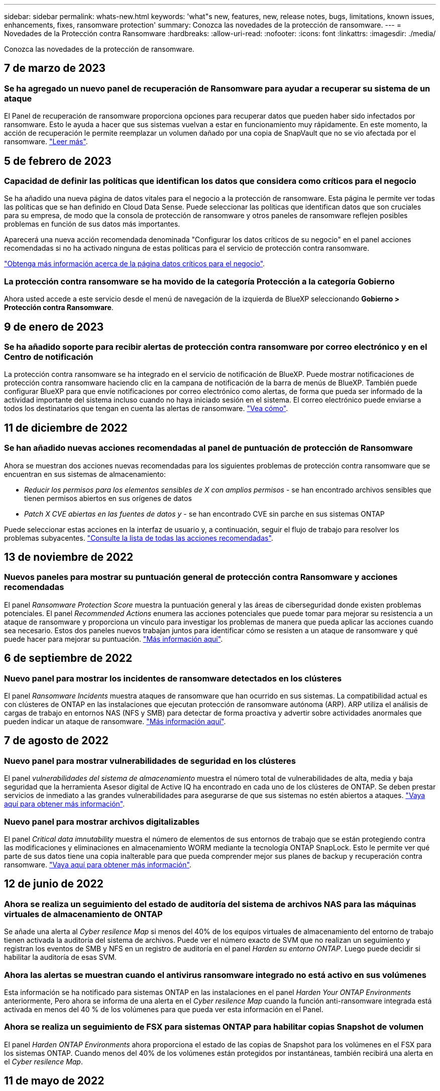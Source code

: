 ---
sidebar: sidebar 
permalink: whats-new.html 
keywords: 'what"s new, features, new, release notes, bugs, limitations, known issues, enhancements, fixes, ransomware protection' 
summary: Conozca las novedades de la protección de ransomware. 
---
= Novedades de la Protección contra Ransomware
:hardbreaks:
:allow-uri-read: 
:nofooter: 
:icons: font
:linkattrs: 
:imagesdir: ./media/


[role="lead"]
Conozca las novedades de la protección de ransomware.



== 7 de marzo de 2023



=== Se ha agregado un nuevo panel de recuperación de Ransomware para ayudar a recuperar su sistema de un ataque

El Panel de recuperación de ransomware proporciona opciones para recuperar datos que pueden haber sido infectados por ransomware. Esto le ayuda a hacer que sus sistemas vuelvan a estar en funcionamiento muy rápidamente. En este momento, la acción de recuperación le permite reemplazar un volumen dañado por una copia de SnapVault que no se vio afectada por el ransomware. https://docs.netapp.com/us-en/cloud-manager-ransomware/task-ransomware-recovery.html["Leer más"].



== 5 de febrero de 2023



=== Capacidad de definir las políticas que identifican los datos que considera como críticos para el negocio

Se ha añadido una nueva página de datos vitales para el negocio a la protección de ransomware. Esta página le permite ver todas las políticas que se han definido en Cloud Data Sense. Puede seleccionar las políticas que identifican datos que son cruciales para su empresa, de modo que la consola de protección de ransomware y otros paneles de ransomware reflejen posibles problemas en función de sus datos más importantes.

Aparecerá una nueva acción recomendada denominada "Configurar los datos críticos de su negocio" en el panel acciones recomendadas si no ha activado ninguna de estas políticas para el servicio de protección contra ransomware.

https://docs.netapp.com/us-en/cloud-manager-ransomware/task-select-business-critical-policies.html["Obtenga más información acerca de la página datos críticos para el negocio"^].



=== La protección contra ransomware se ha movido de la categoría Protección a la categoría Gobierno

Ahora usted accede a este servicio desde el menú de navegación de la izquierda de BlueXP seleccionando *Gobierno > Protección contra Ransomware*.



== 9 de enero de 2023



=== Se ha añadido soporte para recibir alertas de protección contra ransomware por correo electrónico y en el Centro de notificación

La protección contra ransomware se ha integrado en el servicio de notificación de BlueXP. Puede mostrar notificaciones de protección contra ransomware haciendo clic en la campana de notificación de la barra de menús de BlueXP. También puede configurar BlueXP para que envíe notificaciones por correo electrónico como alertas, de forma que pueda ser informado de la actividad importante del sistema incluso cuando no haya iniciado sesión en el sistema. El correo electrónico puede enviarse a todos los destinatarios que tengan en cuenta las alertas de ransomware. https://docs.netapp.com/us-en/cloud-manager-ransomware/task-monitor-ransomware-alerts.html["Vea cómo"].



== 11 de diciembre de 2022



=== Se han añadido nuevas acciones recomendadas al panel de puntuación de protección de Ransomware

Ahora se muestran dos acciones nuevas recomendadas para los siguientes problemas de protección contra ransomware que se encuentran en sus sistemas de almacenamiento:

* _Reducir los permisos para los elementos sensibles de X con amplios permisos_ - se han encontrado archivos sensibles que tienen permisos abiertos en sus orígenes de datos
* _Patch X CVE abiertas en las fuentes de datos y_ - se han encontrado CVE sin parche en sus sistemas ONTAP


Puede seleccionar estas acciones en la interfaz de usuario y, a continuación, seguir el flujo de trabajo para resolver los problemas subyacentes. https://docs.netapp.com/us-en/cloud-manager-ransomware/task-analyze-ransomware-data.html#list-of-recommended-actions["Consulte la lista de todas las acciones recomendadas"].



== 13 de noviembre de 2022



=== Nuevos paneles para mostrar su puntuación general de protección contra Ransomware y acciones recomendadas

El panel _Ransomware Protection Score_ muestra la puntuación general y las áreas de ciberseguridad donde existen problemas potenciales. El panel _Recommended Actions_ enumera las acciones potenciales que puede tomar para mejorar su resistencia a un ataque de ransomware y proporciona un vínculo para investigar los problemas de manera que pueda aplicar las acciones cuando sea necesario. Estos dos paneles nuevos trabajan juntos para identificar cómo se resisten a un ataque de ransomware y qué puede hacer para mejorar su puntuación. https://docs.netapp.com/us-en/cloud-manager-ransomware/task-analyze-ransomware-data.html#ransomware-protection-score-and-recommended-actions["Más información aquí"^].



== 6 de septiembre de 2022



=== Nuevo panel para mostrar los incidentes de ransomware detectados en los clústeres

El panel _Ransomware Incidents_ muestra ataques de ransomware que han ocurrido en sus sistemas. La compatibilidad actual es con clústeres de ONTAP en las instalaciones que ejecutan protección de ransomware autónoma (ARP). ARP utiliza el análisis de cargas de trabajo en entornos NAS (NFS y SMB) para detectar de forma proactiva y advertir sobre actividades anormales que pueden indicar un ataque de ransomware. https://docs.netapp.com/us-en/cloud-manager-ransomware/task-analyze-ransomware-data.html#ransomware-incidents-detected-on-your-systems["Más información aquí"^].



== 7 de agosto de 2022



=== Nuevo panel para mostrar vulnerabilidades de seguridad en los clústeres

El panel _vulnerabilidades del sistema de almacenamiento_ muestra el número total de vulnerabilidades de alta, media y baja seguridad que la herramienta Asesor digital de Active IQ ha encontrado en cada uno de los clústeres de ONTAP. Se deben prestar servicios de inmediato a las grandes vulnerabilidades para asegurarse de que sus sistemas no estén abiertos a ataques. https://docs.netapp.com/us-en/cloud-manager-ransomware/task-analyze-ransomware-data.html#storage-system-vulnerabilities["Vaya aquí para obtener más información"^].



=== Nuevo panel para mostrar archivos digitalizables

El panel _Critical data imnutability_ muestra el número de elementos de sus entornos de trabajo que se están protegiendo contra las modificaciones y eliminaciones en almacenamiento WORM mediante la tecnología ONTAP SnapLock. Esto le permite ver qué parte de sus datos tiene una copia inalterable para que pueda comprender mejor sus planes de backup y recuperación contra ransomware. https://docs.netapp.com/us-en/cloud-manager-ransomware/task-analyze-ransomware-data.html#data-in-your-volumes-that-are-being-protected-using-snaplock["Vaya aquí para obtener más información"^].



== 12 de junio de 2022



=== Ahora se realiza un seguimiento del estado de auditoría del sistema de archivos NAS para las máquinas virtuales de almacenamiento de ONTAP

Se añade una alerta al _Cyber resilence Map_ si menos del 40% de los equipos virtuales de almacenamiento del entorno de trabajo tienen activada la auditoría del sistema de archivos. Puede ver el número exacto de SVM que no realizan un seguimiento y registran los eventos de SMB y NFS en un registro de auditoría en el panel _Harden su entorno ONTAP_. Luego puede decidir si habilitar la auditoría de esas SVM.



=== Ahora las alertas se muestran cuando el antivirus ransomware integrado no está activo en sus volúmenes

Esta información se ha notificado para sistemas ONTAP en las instalaciones en el panel _Harden Your ONTAP Environments_ anteriormente, Pero ahora se informa de una alerta en el _Cyber resilence Map_ cuando la función anti-ransomware integrada está activada en menos del 40 % de los volúmenes para que pueda ver esta información en el Panel.



=== Ahora se realiza un seguimiento de FSX para sistemas ONTAP para habilitar copias Snapshot de volumen

El panel _Harden ONTAP Environments_ ahora proporciona el estado de las copias de Snapshot para los volúmenes en el FSX para los sistemas ONTAP. Cuando menos del 40% de los volúmenes están protegidos por instantáneas, también recibirá una alerta en el _Cyber resilence Map_.



== 11 de mayo de 2022



=== Nuevo panel para realizar un seguimiento del refuerzo en seguridad de sus entornos de ONTAP

Un nuevo panel _endurecer los entornos de ONTAP_ proporciona el estado de determinadas configuraciones en los sistemas ONTAP que realizan un seguimiento de la seguridad de la implementación según la https://www.netapp.com/pdf.html?item=/media/10674-tr4569.pdf["Guía de fortalecimiento de la seguridad de NetApp para sistemas ONTAP"^] y a la https://docs.netapp.com/us-en/ontap/anti-ransomware/index.html["Función ONTAP antiransomware"^] que detecta y advierte de la actividad anormal de forma proactiva.

Puede revisar las recomendaciones y decidir cómo quiere solucionar los posibles problemas. Puede seguir los pasos para cambiar la configuración de los clústeres, aplazar los cambios otra vez o ignorar la sugerencia. https://docs.netapp.com/us-en/cloud-manager-ransomware/task-analyze-ransomware-data.html#status-of-ontap-systems-hardening["Vaya aquí para obtener más información"].



=== Nuevo panel para mostrar cómo se protegen las diferentes categorías de datos mediante Cloud Backup

Este nuevo panel _Backup Status_ muestra la capacidad de realizar copias de seguridad de sus categorías más importantes en caso de que necesite recuperarse debido a un ataque de ransomware. Estos datos son una representación visual del número de elementos de una categoría específica de un entorno a los que Cloud Backup realiza backups. https://docs.netapp.com/us-en/cloud-manager-ransomware/task-analyze-ransomware-data.html#backup-status-of-your-critical-business-data["Vaya aquí para obtener más información"].



== 15 de marzo de 2022



=== Nuevo panel para realizar el seguimiento del estado de los permisos de los datos críticos de su empresa

Un nuevo panel _Análisis de permisos de datos críticos para el negocio_ muestra el estado de los permisos de los datos que son críticos para su negocio. De esta forma, podrá evaluar rápidamente qué nivel de protección están protegiendo los datos esenciales de su negocio. https://docs.netapp.com/us-en/cloud-manager-ransomware/task-analyze-ransomware-data.html#status-of-permissions-on-your-critical-business-data["Vaya aquí para obtener más información"].



=== El área Open Permissions ahora incluye cuentas de OneDrive y SharePoint

El área Open Permissions de la consola de protección de ransomware ahora incluye los permisos existentes para los archivos que se están analizando en cuentas de OneDrive y cuentas de SharePoint.



== 9 de febrero de 2022



=== Nuevo servicio de protección contra ransomware

El nuevo servicio de protección contra ransomware le permite ver información relevante sobre la ciberseguridad y evaluar la resiliencia de sus datos a un ataque cibernético. También incluye una lista de alertas y soluciones para proteger los datos.

link:concept-ransomware-protection.html["Obtenga más información sobre este nuevo servicio"].
